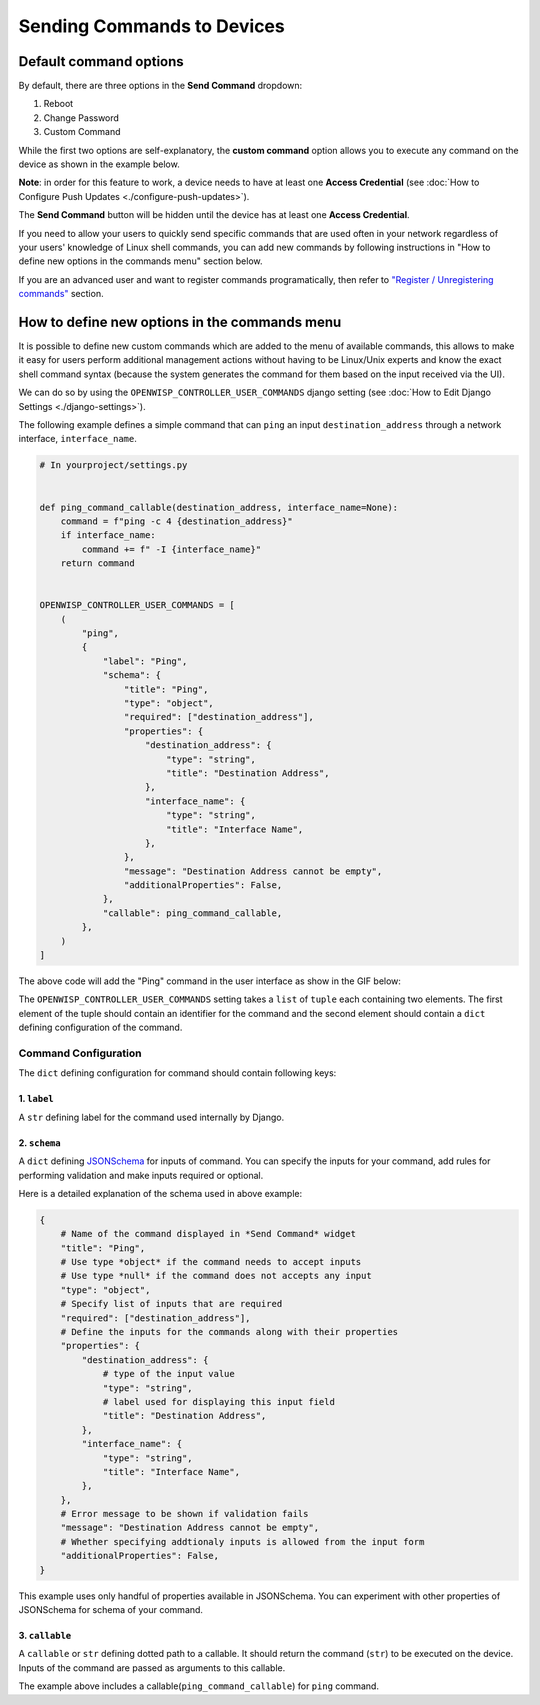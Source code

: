 Sending Commands to Devices
===========================

Default command options
-----------------------

By default, there are three options in the **Send Command** dropdown:

1. Reboot
2. Change Password
3. Custom Command

While the first two options are self-explanatory, the **custom command**
option allows you to execute any command on the device as shown in the
example below.

.. image:: https://raw.githubusercontent.com/openwisp/openwisp-controller/docs/docs/commands_demo.gif
    :target: https://github.com/openwisp/openwisp-controller/tree/docs/docs/commands_demo.gif
    :alt: Executing commands on device example

**Note**: in order for this feature to work, a device needs to have at
least one **Access Credential** (see :doc:`How to Configure Push Updates
<./configure-push-updates>`).

The **Send Command** button will be hidden until the device has at least
one **Access Credential**.

If you need to allow your users to quickly send specific commands that are
used often in your network regardless of your users' knowledge of Linux
shell commands, you can add new commands by following instructions in "How
to define new options in the commands menu" section below.

If you are an advanced user and want to register commands programatically,
then refer to `"Register / Unregistering commands"
<https://github.com/openwisp/openwisp-controller/tree/1.0#registering--unregistering-commands>`_
section.

How to define new options in the commands menu
----------------------------------------------

It is possible to define new custom commands which are added to the menu
of available commands, this allows to make it easy for users perform
additional management actions without having to be Linux/Unix experts and
know the exact shell command syntax (because the system generates the
command for them based on the input received via the UI).

We can do so by using the ``OPENWISP_CONTROLLER_USER_COMMANDS`` django
setting (see :doc:`How to Edit Django Settings <./django-settings>`).

The following example defines a simple command that can ``ping`` an input
``destination_address`` through a network interface, ``interface_name``.

.. code-block:: python

    # In yourproject/settings.py


    def ping_command_callable(destination_address, interface_name=None):
        command = f"ping -c 4 {destination_address}"
        if interface_name:
            command += f" -I {interface_name}"
        return command


    OPENWISP_CONTROLLER_USER_COMMANDS = [
        (
            "ping",
            {
                "label": "Ping",
                "schema": {
                    "title": "Ping",
                    "type": "object",
                    "required": ["destination_address"],
                    "properties": {
                        "destination_address": {
                            "type": "string",
                            "title": "Destination Address",
                        },
                        "interface_name": {
                            "type": "string",
                            "title": "Interface Name",
                        },
                    },
                    "message": "Destination Address cannot be empty",
                    "additionalProperties": False,
                },
                "callable": ping_command_callable,
            },
        )
    ]

The above code will add the "Ping" command in the user interface as show
in the GIF below:

.. image:: https://raw.githubusercontent.com/openwisp/openwisp-controller/docs/docs/ping_command_example.gif
    :target: https://github.com/openwisp/openwisp-controller/tree/docs/docs/ping_command_example.gif
    :alt: Adding a "ping" command

The ``OPENWISP_CONTROLLER_USER_COMMANDS`` setting takes a ``list`` of
``tuple`` each containing two elements. The first element of the tuple
should contain an identifier for the command and the second element should
contain a ``dict`` defining configuration of the command.

Command Configuration
~~~~~~~~~~~~~~~~~~~~~

The ``dict`` defining configuration for command should contain following
keys:

1. ``label``
++++++++++++

A ``str`` defining label for the command used internally by Django.

2. ``schema``
+++++++++++++

A ``dict`` defining `JSONSchema <https://json-schema.org/>`_ for inputs of
command. You can specify the inputs for your command, add rules for
performing validation and make inputs required or optional.

Here is a detailed explanation of the schema used in above example:

.. code-block:: python

    {
        # Name of the command displayed in *Send Command* widget
        "title": "Ping",
        # Use type *object* if the command needs to accept inputs
        # Use type *null* if the command does not accepts any input
        "type": "object",
        # Specify list of inputs that are required
        "required": ["destination_address"],
        # Define the inputs for the commands along with their properties
        "properties": {
            "destination_address": {
                # type of the input value
                "type": "string",
                # label used for displaying this input field
                "title": "Destination Address",
            },
            "interface_name": {
                "type": "string",
                "title": "Interface Name",
            },
        },
        # Error message to be shown if validation fails
        "message": "Destination Address cannot be empty",
        # Whether specifying addtionaly inputs is allowed from the input form
        "additionalProperties": False,
    }

This example uses only handful of properties available in JSONSchema. You
can experiment with other properties of JSONSchema for schema of your
command.

3. ``callable``
+++++++++++++++

A ``callable`` or ``str`` defining dotted path to a callable. It should
return the command (``str``) to be executed on the device. Inputs of the
command are passed as arguments to this callable.

The example above includes a callable(``ping_command_callable``) for
``ping`` command.
